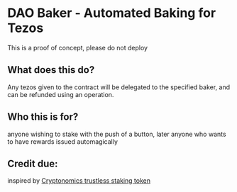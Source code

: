 * DAO Baker - Automated Baking for Tezos

This is a proof of concept, please do not deploy

** What does this do?
  Any tezos given to the contract will be delegated to the specified baker, and can be refunded using an operation.
   
** Who this is for?
  anyone wishing to stake with the push of a button, later anyone who wants to have rewards issued automagically
  
** Credit due:
  inspired by [[https://github.com/Cryptonomic/Smart-Contracts/blob/master/RFC/trustless-staking-token.md][Cryptonomics trustless staking token]] 
